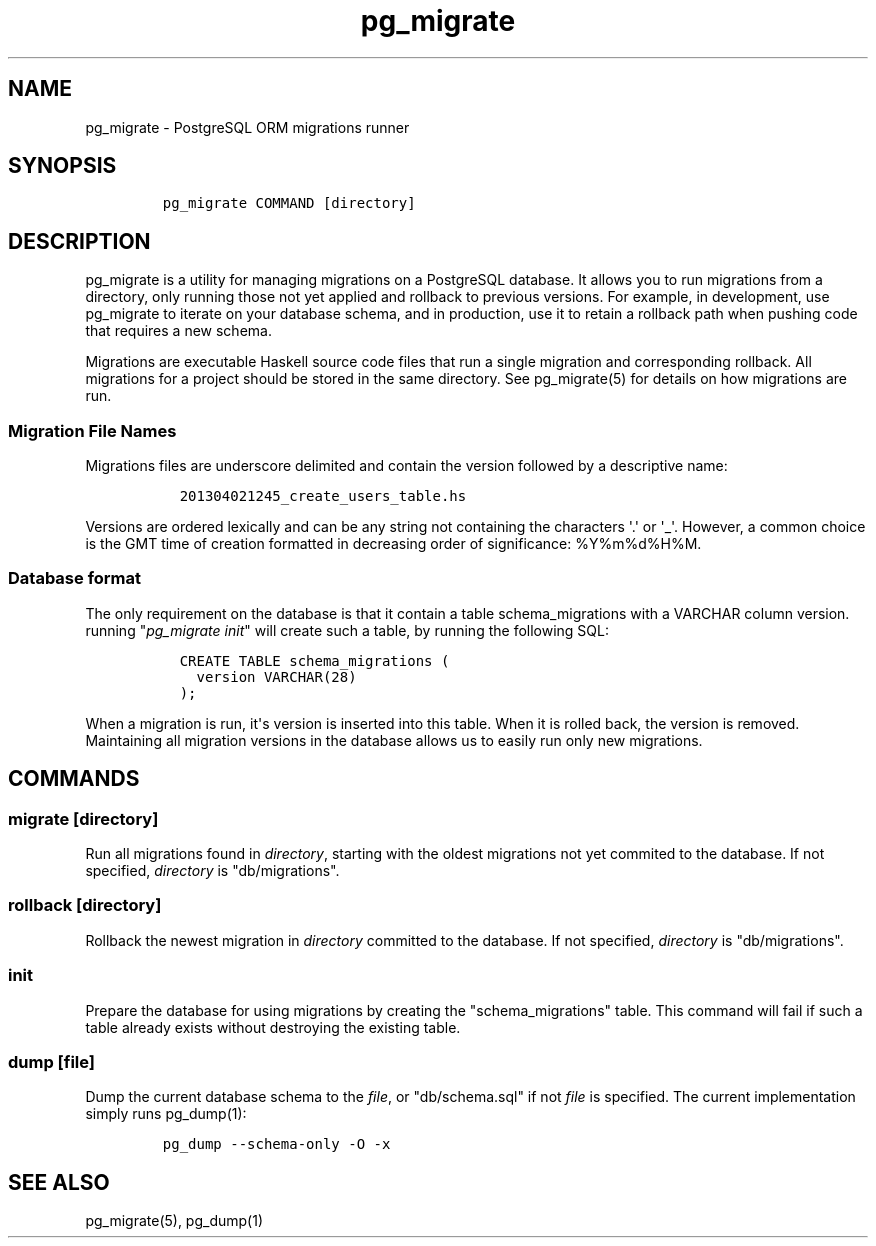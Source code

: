 .TH pg_migrate 1 "" 
.SH NAME
.PP
pg_migrate \- PostgreSQL ORM migrations runner
.SH SYNOPSIS
.IP
.nf
\f[C]
pg_migrate\ COMMAND\ [directory]
\f[]
.fi
.SH DESCRIPTION
.PP
pg_migrate is a utility for managing migrations on a PostgreSQL
database.
It allows you to run migrations from a directory, only running those not
yet applied and rollback to previous versions.
For example, in development, use pg_migrate to iterate on your database
schema, and in production, use it to retain a rollback path when pushing
code that requires a new schema.
.PP
Migrations are executable Haskell source code files that run a single
migration and corresponding rollback.
All migrations for a project should be stored in the same directory.
See pg_migrate(5) for details on how migrations are run.
.SS Migration File Names
.PP
Migrations files are underscore delimited and contain the version
followed by a descriptive name:
.IP
.nf
\f[C]
\ \ 201304021245_create_users_table.hs
\f[]
.fi
.PP
Versions are ordered lexically and can be any string not containing the
characters \[aq].\[aq] or \[aq]_\[aq].
However, a common choice is the GMT time of creation formatted in
decreasing order of significance: %Y%m%d%H%M.
.SS Database format
.PP
The only requirement on the database is that it contain a table
schema_migrations with a VARCHAR column version.
running "\f[I]pg_migrate init\f[]" will create such a table, by running
the following SQL:
.IP
.nf
\f[C]
\ \ CREATE\ TABLE\ schema_migrations\ (
\ \ \ \ version\ VARCHAR(28)
\ \ );
\f[]
.fi
.PP
When a migration is run, it\[aq]s version is inserted into this table.
When it is rolled back, the version is removed.
Maintaining all migration versions in the database allows us to easily
run only new migrations.
.SH COMMANDS
.SS migrate [directory]
.PP
Run all migrations found in \f[I]directory\f[], starting with the oldest
migrations not yet commited to the database.
If not specified, \f[I]directory\f[] is "db/migrations".
.SS rollback [directory]
.PP
Rollback the newest migration in \f[I]directory\f[] committed to the
database.
If not specified, \f[I]directory\f[] is "db/migrations".
.SS init
.PP
Prepare the database for using migrations by creating the
"schema_migrations" table.
This command will fail if such a table already exists without destroying
the existing table.
.SS dump [file]
.PP
Dump the current database schema to the \f[I]file\f[], or
"db/schema.sql" if not \f[I]file\f[] is specified.
The current implementation simply runs pg_dump(1):
.IP
.nf
\f[C]
pg_dump\ \-\-schema\-only\ \-O\ \-x
\f[]
.fi
.SH SEE ALSO
.PP
pg_migrate(5), pg_dump(1)
